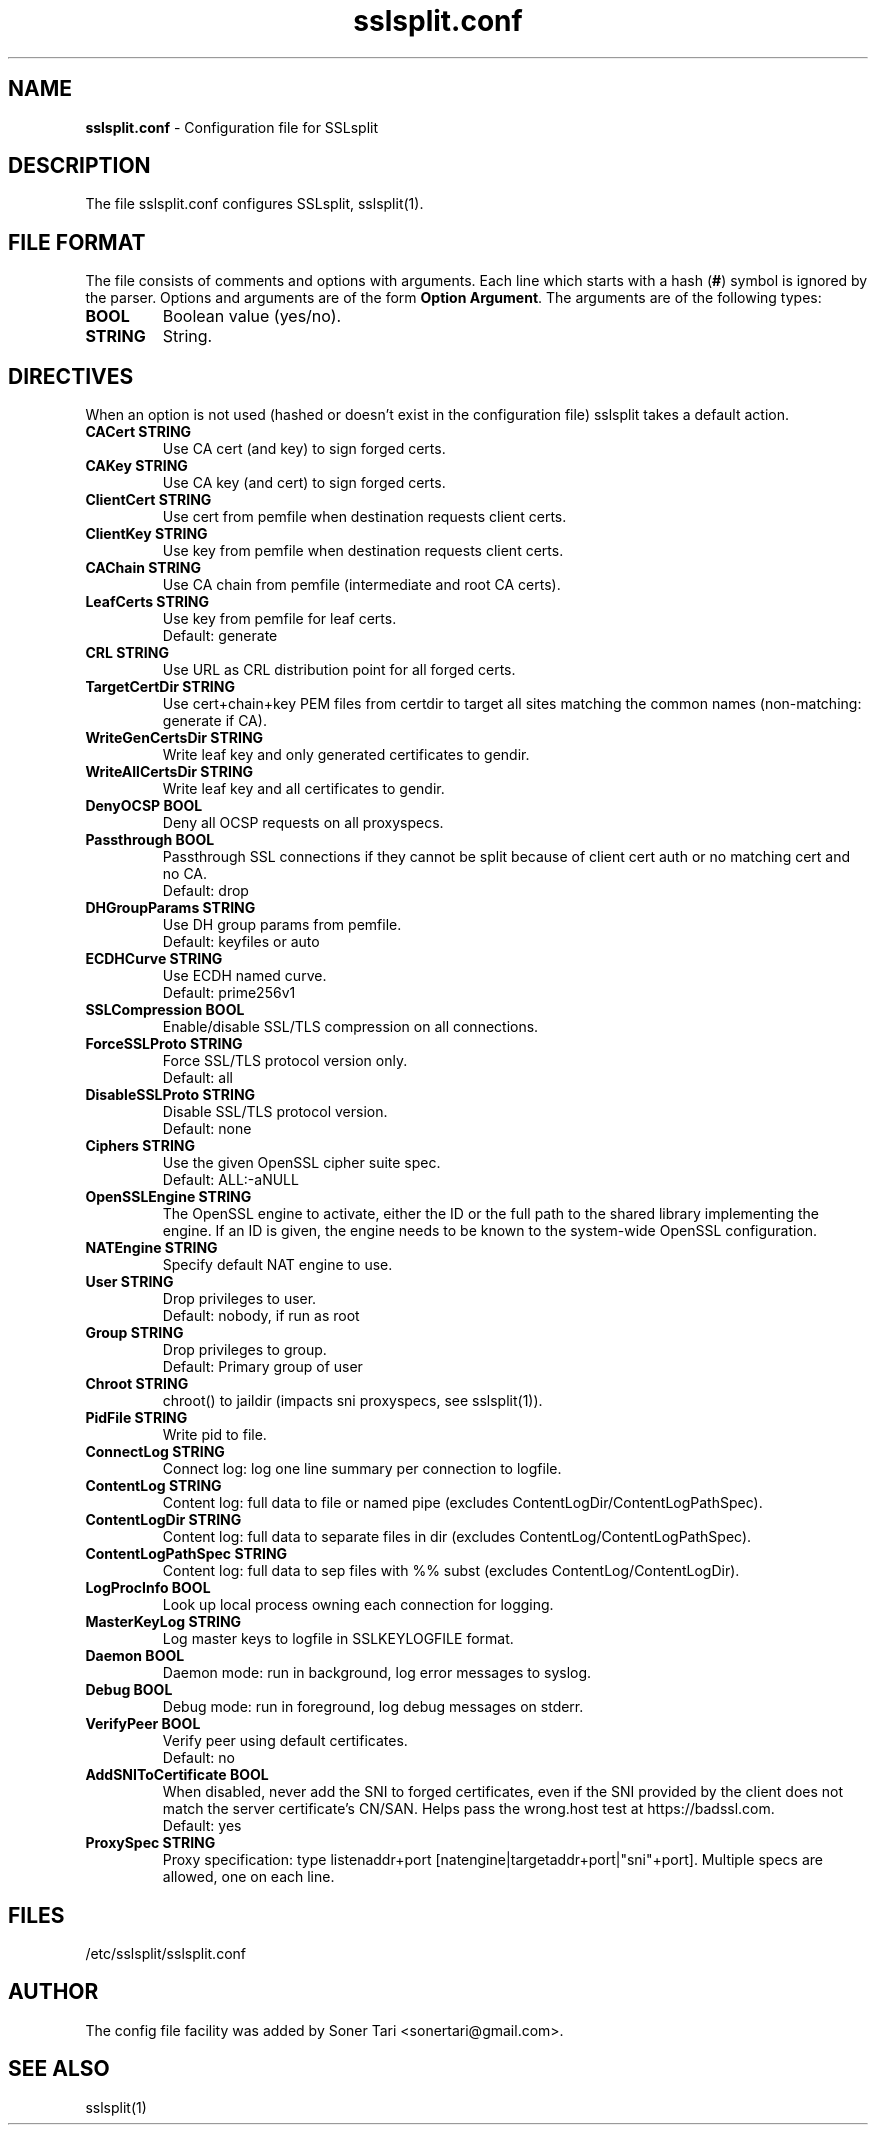 .\"-
.\" SSLsplit - transparent SSL/TLS interception
.\" https://www.roe.ch/SSLsplit
.\"
.\" Copyright (c) 2009-2018, Daniel Roethlisberger <daniel@roe.ch>.
.\" All rights reserved.
.\"
.\" Redistribution and use in source and binary forms, with or without
.\" modification, are permitted provided that the following conditions are met:
.\" 1. Redistributions of source code must retain the above copyright notice,
.\"    this list of conditions and the following disclaimer.
.\" 2. Redistributions in binary form must reproduce the above copyright notice,
.\"    this list of conditions and the following disclaimer in the documentation
.\"    and/or other materials provided with the distribution.
.\"
.\" THIS SOFTWARE IS PROVIDED BY THE COPYRIGHT HOLDER AND CONTRIBUTORS ``AS IS''
.\" AND ANY EXPRESS OR IMPLIED WARRANTIES, INCLUDING, BUT NOT LIMITED TO, THE
.\" IMPLIED WARRANTIES OF MERCHANTABILITY AND FITNESS FOR A PARTICULAR PURPOSE
.\" ARE DISCLAIMED.  IN NO EVENT SHALL THE COPYRIGHT HOLDER OR CONTRIBUTORS BE
.\" LIABLE FOR ANY DIRECT, INDIRECT, INCIDENTAL, SPECIAL, EXEMPLARY, OR
.\" CONSEQUENTIAL DAMAGES (INCLUDING, BUT NOT LIMITED TO, PROCUREMENT OF
.\" SUBSTITUTE GOODS OR SERVICES; LOSS OF USE, DATA, OR PROFITS; OR BUSINESS
.\" INTERRUPTION) HOWEVER CAUSED AND ON ANY THEORY OF LIABILITY, WHETHER IN
.\" CONTRACT, STRICT LIABILITY, OR TORT (INCLUDING NEGLIGENCE OR OTHERWISE)
.\" ARISING IN ANY WAY OUT OF THE USE OF THIS SOFTWARE, EVEN IF ADVISED OF THE
.\" POSSIBILITY OF SUCH DAMAGE.
.TH "sslsplit.conf" "5" "May 7, 2018" "sslsplit 0.5.4" "SSLsplit"
.SH "NAME"
.LP 
\fBsslsplit.conf\fR \- Configuration file for SSLsplit
.SH "DESCRIPTION"
.LP 
The file sslsplit.conf configures SSLsplit, sslsplit(1).
.SH "FILE FORMAT"
The file consists of comments and options with arguments. Each line which starts with a hash (\fB#\fR) symbol is ignored by the parser. Options and arguments are of the form \fBOption Argument\fR. The arguments are of the following types:
.TP
\fBBOOL\fR 
Boolean value (yes/no).
.TP 
\fBSTRING\fR
String.
.SH "DIRECTIVES"
.LP 
When an option is not used (hashed or doesn't exist in the configuration file) sslsplit takes a default action.
.TP 
\fBCACert STRING\fR
Use CA cert (and key) to sign forged certs.
.TP
\fBCAKey STRING\fR
Use CA key (and cert) to sign forged certs.
.TP 
\fBClientCert STRING\fR
Use cert from pemfile when destination requests client certs.
.TP
\fBClientKey STRING\fR
Use key from pemfile when destination requests client certs.
.TP
\fBCAChain STRING\fR
Use CA chain from pemfile (intermediate and root CA certs).
.TP
\fBLeafCerts STRING\fR
Use key from pemfile for leaf certs.
.br
Default: generate
.TP
\fBCRL STRING\fR
Use URL as CRL distribution point for all forged certs.
.TP
\fBTargetCertDir STRING\fR
Use cert+chain+key PEM files from certdir to target all sites matching the common names (non-matching: generate if CA).
.TP
\fBWriteGenCertsDir STRING\fR
Write leaf key and only generated certificates to gendir.
.TP
\fBWriteAllCertsDir STRING\fR
Write leaf key and all certificates to gendir.
.TP
\fBDenyOCSP BOOL\fR
Deny all OCSP requests on all proxyspecs.
.TP
\fBPassthrough BOOL\fR
Passthrough SSL connections if they cannot be split because of client cert auth or no matching cert and no CA.
.br 
Default: drop
.TP
\fBDHGroupParams STRING\fR
Use DH group params from pemfile.
.br 
Default: keyfiles or auto
.TP
\fBECDHCurve STRING\fR
Use ECDH named curve.
.br 
Default: prime256v1
.TP
\fBSSLCompression BOOL\fR
Enable/disable SSL/TLS compression on all connections.
.TP
\fBForceSSLProto STRING\fR
Force SSL/TLS protocol version only.
.br 
Default: all
.TP
\fBDisableSSLProto STRING\fR
Disable SSL/TLS protocol version.
.br 
Default: none
.TP
\fBCiphers STRING\fR
Use the given OpenSSL cipher suite spec.
.br 
Default: ALL:-aNULL
.TP 
\fBOpenSSLEngine STRING\fR
The OpenSSL engine to activate, either the ID or the full path to the shared
library implementing the engine.  If an ID is given, the engine needs to be
known to the system-wide OpenSSL configuration.
.TP 
\fBNATEngine STRING\fR
Specify default NAT engine to use.
.TP 
\fBUser STRING\fR
Drop privileges to user.
.br 
Default: nobody, if run as root
.TP
\fBGroup STRING\fR
Drop privileges to group.
.br
Default: Primary group of user
.TP 
\fBChroot STRING\fR
chroot() to jaildir (impacts sni proxyspecs, see sslsplit(1)).
.TP 
\fBPidFile STRING\fR
Write pid to file.
.TP 
\fBConnectLog STRING\fR
Connect log: log one line summary per connection to logfile.
.TP 
\fBContentLog STRING\fR
Content log: full data to file or named pipe (excludes ContentLogDir/ContentLogPathSpec).
.TP 
\fBContentLogDir STRING\fR
Content log: full data to separate files in dir (excludes ContentLog/ContentLogPathSpec).
.TP 
\fBContentLogPathSpec STRING\fR
Content log: full data to sep files with %% subst (excludes ContentLog/ContentLogDir).
.TP 
\fBLogProcInfo BOOL\fR
Look up local process owning each connection for logging.
.TP 
\fBMasterKeyLog STRING\fR
Log master keys to logfile in SSLKEYLOGFILE format.
.TP 
\fBDaemon BOOL\fR
Daemon mode: run in background, log error messages to syslog.
.TP 
\fBDebug BOOL\fR
Debug mode: run in foreground, log debug messages on stderr.
.TP
\fBVerifyPeer BOOL\fR
Verify peer using default certificates.
.br
Default: no
.TP
\fBAddSNIToCertificate BOOL\fR
When disabled, never add the SNI to forged certificates, even if the SNI provided by the client does not match the server certificate's CN/SAN. Helps pass the wrong.host test at https://badssl.com.
.br
Default: yes
.TP 
\fBProxySpec STRING\fR
Proxy specification: type listenaddr+port [natengine|targetaddr+port|"sni"+port]. Multiple specs are allowed, one on each line.
.SH "FILES"
.LP 
/etc/sslsplit/sslsplit.conf
.SH "AUTHOR"
.LP 
The config file facility was added by Soner Tari <sonertari@gmail.com>.
.SH "SEE ALSO"
.LP 
sslsplit(1)
